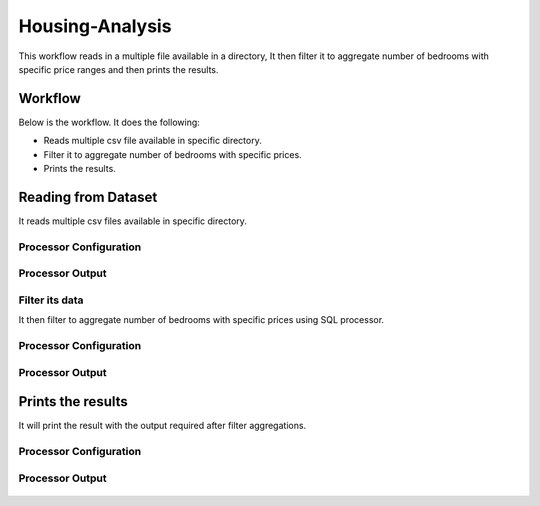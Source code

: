 Housing-Analysis
=================

This workflow reads in a multiple file available in a directory, It then filter it to aggregate number of bedrooms with specific price ranges and then prints the results.

Workflow
-------

Below is the workflow. It does the following:

* Reads multiple csv file available in specific directory.
* Filter it to aggregate number of bedrooms with specific prices.
* Prints the results.

.. figure:: ../../_assets/tutorials/analytics/housing-analysis/1.PNG
   :alt: Housing Analysis
   :align: center
   :width: 60%
   
Reading from Dataset
---------------------

It reads multiple csv files available in specific directory.

Processor Configuration
^^^^^^^^^^^^^^^^^^

.. figure:: ../../_assets/tutorials/analytics/housing-analysis/2.PNG
   :alt: Housing Analysis
   :align: center
   :width: 60%

Processor Output
^^^^^^

.. figure:: ../../_assets/tutorials/analytics/housing-analysis/3.PNG
   :alt: Housing Analysis
   :align: center
   :width: 60%

Filter its data
^^^^^^^^^^^^^^^^
It then filter to aggregate number of bedrooms with specific prices using SQL processor.

Processor Configuration
^^^^^^^^^^^^^^^^^^

.. figure:: ../../_assets/tutorials/analytics/housing-analysis/4.PNG
   :alt: Housing Analysis
   :align: center
   :width: 60%
   
Processor Output
^^^^^^

.. figure:: ../../_assets/tutorials/analytics/housing-analysis/5.PNG
   :alt: Housing Analysis
   :align: center
   :width: 60%   
   
Prints the results
------------------

It will print the result with the output required after filter aggregations.

Processor Configuration
^^^^^^^^^^^^^^^^^^

.. figure:: ../../_assets/tutorials/analytics/housing-analysis/6.PNG
   :alt: Housing Analysis
   :align: center
   :width: 60% 
   
Processor Output
^^^^^^

.. figure:: ../../_assets/tutorials/analytics/housing-analysis/7.PNG
   :alt: Housing Analysis
   :align: center
   :width: 60%   




